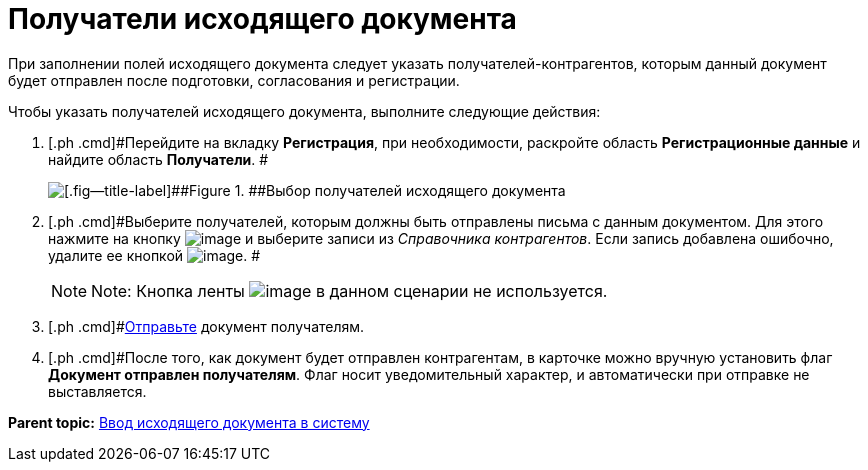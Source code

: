 = Получатели исходящего документа

При заполнении полей исходящего документа следует указать получателей-контрагентов, которым данный документ будет отправлен после подготовки, согласования и регистрации.

Чтобы указать получателей исходящего документа, выполните следующие действия:

[[task_zvz_tz2_kp__steps_j3j_mvn_gq]]
. [.ph .cmd]#Перейдите на вкладку *Регистрация*, при необходимости, раскройте область *Регистрационные данные* и найдите область *Получатели*. #
+
image::DC_Out_RecipientInfo.png[[.fig--title-label]##Figure 1. ##Выбор получателей исходящего документа]
. [.ph .cmd]#Выберите получателей, которым должны быть отправлены письма с данным документом. Для этого нажмите на кнопку image:buttons/add_green_plus_light.png[image] и выберите записи из _Справочника контрагентов_. Если запись добавлена ошибочно, удалите ее кнопкой image:buttons/Delete_red_x.png[image]. #
+
[NOTE]
====
[.note__title]#Note:# Кнопка ленты image:buttons/table_open_card.png[image] в данном сценарии не используется.
====
. [.ph .cmd]#xref:task_Doc_Mail.adoc[Отправьте] документ получателям.
. [.ph .cmd]#После того, как документ будет отправлен контрагентам, в карточке можно вручную установить флаг *Документ отправлен получателям*. Флаг носит уведомительный характер, и автоматически при отправке не выставляется.

*Parent topic:* xref:../topics/task_Out_Doc_Create.adoc[Ввод исходящего документа в систему]
